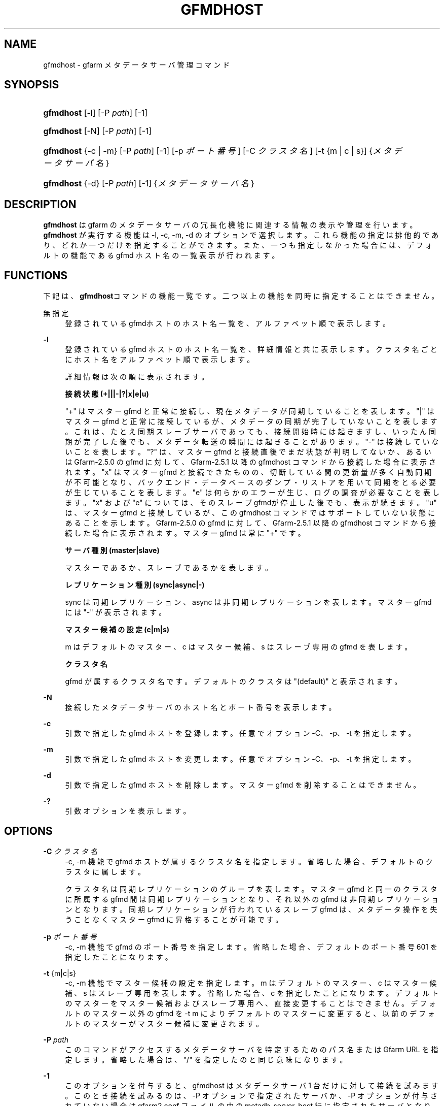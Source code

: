 '\" t
.\"     Title: gfmdhost
.\"    Author: [FIXME: author] [see http://docbook.sf.net/el/author]
.\" Generator: DocBook XSL Stylesheets v1.76.1 <http://docbook.sf.net/>
.\"      Date: 11 March 2014
.\"    Manual: Gfarm
.\"    Source: Gfarm
.\"  Language: English
.\"
.TH "GFMDHOST" "1" "11 March 2014" "Gfarm" "Gfarm"
.\" -----------------------------------------------------------------
.\" * Define some portability stuff
.\" -----------------------------------------------------------------
.\" ~~~~~~~~~~~~~~~~~~~~~~~~~~~~~~~~~~~~~~~~~~~~~~~~~~~~~~~~~~~~~~~~~
.\" http://bugs.debian.org/507673
.\" http://lists.gnu.org/archive/html/groff/2009-02/msg00013.html
.\" ~~~~~~~~~~~~~~~~~~~~~~~~~~~~~~~~~~~~~~~~~~~~~~~~~~~~~~~~~~~~~~~~~
.ie \n(.g .ds Aq \(aq
.el       .ds Aq '
.\" -----------------------------------------------------------------
.\" * set default formatting
.\" -----------------------------------------------------------------
.\" disable hyphenation
.nh
.\" disable justification (adjust text to left margin only)
.ad l
.\" -----------------------------------------------------------------
.\" * MAIN CONTENT STARTS HERE *
.\" -----------------------------------------------------------------
.SH "NAME"
gfmdhost \- gfarm メタデータサーバ管理コマンド
.SH "SYNOPSIS"
.HP \w'\fBgfmdhost\fR\ 'u
\fBgfmdhost\fR [\-l] [\-P\ \fIpath\fR] [\-1]
.HP \w'\fBgfmdhost\fR\ 'u
\fBgfmdhost\fR [\-N] [\-P\ \fIpath\fR] [\-1]
.HP \w'\fBgfmdhost\fR\ 'u
\fBgfmdhost\fR {\-c | \-m} [\-P\ \fIpath\fR] [\-1] [\-p\ \fIポート番号\fR] [\-C\ \fIクラスタ名\fR] [\-t\ {m\ |\ c\ |\ s}] {\fIメタデータサーバ名\fR}
.HP \w'\fBgfmdhost\fR\ 'u
\fBgfmdhost\fR {\-d} [\-P\ \fIpath\fR] [\-1] {\fIメタデータサーバ名\fR}
.SH "DESCRIPTION"
.PP
\fBgfmdhost\fR
は gfarm のメタデータサーバの冗長化機能に関連する情報の表示や管理を行います。
\fBgfmdhost\fR
が実行する機能は \-l, \-c, \-m, \-d のオプションで選択します。 これら機能の指定は排他的であり、どれか一つだけを指定することができます。 また、一つも指定しなかった場合には、 デフォルトの機能である gfmd ホスト名の一覧表示が行われます。
.SH "FUNCTIONS"
.PP
下記は、\fBgfmdhost\fRコマンドの機能一覧です。二つ以上の機能を同時に 指定することはできません。
.PP
無指定
.RS 4
登録されているgfmdホストのホスト名一覧を、 アルファベット順で表示します。
.RE
.PP
\fB\-l\fR
.RS 4
登録されている gfmd ホストのホスト名一覧を、 詳細情報と共に表示します。クラスタ名ごとにホスト名を アルファベット順で表示します。
.sp
詳細情報は次の順に表示されます。
.sp
\fB接続状態 (+|||\-|?|x|e|u)\fR
.sp
"+" はマスター gfmd と正常に接続し、現在メタデータが同期している ことを表します。 "|" はマスター gfmd と正常に接続しているが、メタデータの同期が 完了していないことを表します。これは、たとえ同期スレーブサーバで あっても、接続開始時には起きますし、いったん同期が完了した後で も、メタデータ転送の瞬間には起きることがあります。 "\-" は接続していないことを表します。 "?" は、マスター gfmd と接続直後でまだ状態が判明してないか、あるいは Gfarm\-2\&.5\&.0 の gfmd に対して、Gfarm\-2\&.5\&.1 以降の gfmdhost コマンド から接続した場合に表示されます。 "x" はマスター gfmd と接続できたものの、切断している間の更新量が 多く自動同期が不可能となり、バックエンド・データベースのダンプ・ リストアを用いて同期をとる必要が生じていることを表します。 "e" は何らかのエラーが生じ、ログの調査が必要なことを表します。 "x" および "e" については、そのスレーブgfmdが停止した後でも、 表示が続きます。 "u" は、マスター gfmd と接続しているが、この gfmdhost コマンドでは サポートしていない状態にあることを示します。 Gfarm\-2\&.5\&.0 の gfmd に対して、Gfarm\-2\&.5\&.1 以降の gfmdhost コマンド から接続した場合に表示されます。 マスター gfmd は常に "+" です。
.sp
\fBサーバ種別 (master|slave)\fR
.sp
マスターであるか、スレーブであるかを表します。
.sp
\fBレプリケーション種別 (sync|async|\-)\fR
.sp
sync は同期レプリケーション、 async は非同期レプリケーションを表します。 マスター gfmd には "\-" が表示されます。
.sp
\fBマスター候補の設定 (c|m|s)\fR
.sp
m はデフォルトのマスター、c はマスター候補、 s はスレーブ専用の gfmd を表します。
.sp
\fBクラスタ名\fR
.sp
gfmd が属するクラスタ名です。 デフォルトのクラスタは "(default)" と表示されます。
.RE
.PP
\fB\-N\fR
.RS 4
接続したメタデータサーバのホスト名とポート番号を表示します。
.RE
.PP
\fB\-c\fR
.RS 4
引数で指定した gfmd ホストを登録します。 任意でオプション \-C、\-p、\-t を指定します。
.RE
.PP
\fB\-m\fR
.RS 4
引数で指定した gfmd ホストを変更します。 任意でオプション \-C、\-p、\-t を指定します。
.RE
.PP
\fB\-d\fR
.RS 4
引数で指定した gfmd ホストを削除します。 マスター gfmd を削除することはできません。
.RE
.PP
\fB\-?\fR
.RS 4
引数オプションを表示します。
.RE
.SH "OPTIONS"
.PP
\fB\-C\fR \fIクラスタ名\fR
.RS 4
\-c, \-m 機能で gfmd ホストが属するクラスタ名を指定します。 省略した場合、デフォルトのクラスタに属します。
.sp
クラスタ名は同期レプリケーションのグループを表します。 マスター gfmd と同一のクラスタに所属する gfmd 間は同期レプリケー ションとなり、それ以外の gfmd は非同期レプリケーションとなります。 同期レプリケーションが行われているスレーブ gfmd は、 メタデータ操作を失うことなくマスター gfmd に昇格することが可能です。
.RE
.PP
\fB\-p\fR \fIポート番号\fR
.RS 4
\-c, \-m 機能で gfmd のポート番号を指定します。 省略した場合、デフォルトのポート番号 601 を指定したことになります。
.RE
.PP
\fB\-t\fR {m|c|s}
.RS 4
\-c, \-m 機能でマスター候補の設定を指定します。 m はデフォルトのマスター、c はマスター候補、 s はスレーブ専用を表します。 省略した場合、c を指定したことになります。 デフォルトのマスターをマスター候補およびスレーブ専用へ、 直接変更することはできません。 デフォルトのマスター以外の gfmd を \-t m によりデフォルトのマスターに変更すると、 以前のデフォルトのマスターがマスター候補に変更されます。
.RE
.PP
\fB\-P\fR \fIpath\fR
.RS 4
このコマンドがアクセスするメタデータサーバを特定するための パス名または Gfarm URL を指定します。 省略した場合は、"/" を指定したのと同じ意味になります。
.RE
.PP
\fB\-1\fR
.RS 4
このオプションを付与すると、gfmdhost はメタデータサーバ 1 台だけ に対して接続を試みます。 このとき接続を試みるのは、\-P オプションで指定されたサーバか、 \-P オプションが付与されていない場合は
gfarm2\&.conf
ファイルの中の
metadb_server_host
行に指定されたサーバとなります。
.RE
.SH "SEE ALSO"
.PP

\fBgfarm2.conf\fR(5)
